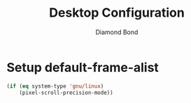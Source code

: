 #+STARTUP: overview
#+TITLE: Desktop Configuration
#+AUTHOR: Diamond Bond
#+LANGUAGE: en
#+OPTIONS: num:nil
#+PROPERTY: header-args :mkdirp yes :tangle yes :results silent :noweb yes
#+auto_tangle: t

* Setup default-frame-alist
#+begin_src emacs-lisp
  (if (eq system-type 'gnu/linux)
	  (pixel-scroll-precision-mode))
#+end_src
